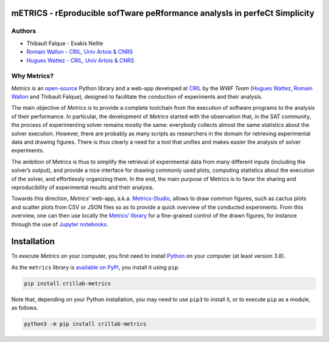 mETRICS - rEproducible sofTware peRformance analysIs in perfeCt Simplicity
==========================================================================

|License| |PyPI - Python Version| |PyPI - Status| |Travis (.org)| |Sonar
Quality Gate| |Sonar Coverage|

Authors
-------

-  Thibault Falque - Exakis Nelite
-  `Romain Wallon - CRIL, Univ Artois &
   CNRS <https://www.cril.univ-artois.fr/~wallon/en>`__
-  `Hugues Wattez - CRIL, Univ Artois &
   CNRS <https://www.cril.univ-artois.fr/~wattez>`__

Why Metrics?
------------

*Metrics* is an `open-source <https://github.com/crillab/metrics>`__
Python library and a web-app developed at `CRIL <http://www.cril.fr>`__
by the *WWF Team* (`Hugues Wattez <http://www.cril.fr/~wattez>`__,
`Romain Wallon <http://www.cril.fr/~wallon/en>`__ and Thibault Falque),
designed to facilitate the conduction of experiments and their analysis.

The main objective of *Metrics* is to provide a complete toolchain from
the execution of software programs to the analysis of their performance.
In particular, the development of *Metrics* started with the observation
that, in the SAT community, the process of experimenting solver remains
mostly the same: everybody collects almost the same statistics about the
solver execution. However, there are probably as many scripts as
researchers in the domain for retrieving experimental data and drawing
figures. There is thus clearly a need for a tool that unifies and makes
easier the analysis of solver experiments.

The ambition of Metrics is thus to simplify the retrieval of
experimental data from many different inputs (including the solver’s
output), and provide a nice interface for drawing commonly used plots,
computing statistics about the execution of the solver, and effortlessly
organizing them. In the end, the main purpose of Metrics is to favor the
sharing and reproducibility of experimental results and their analysis.

Towards this direction, *Metrics*\ ’ web-app, a.k.a.
`Metrics-Studio <http://crillab-metrics.cloud>`__, allows to draw common
figures, such as cactus plots and scatter plots from CSV or JSON files
so as to provide a quick overview of the conducted experiments. From
this overview, one can then use locally the `Metrics\ ’
library <https://pypi.org/project/crillab-metrics/>`__ for a
fine-grained control of the drawn figures, for instance through the use
of `Jupyter notebooks <https://jupyter.org/>`__.

Installation
============

To execute *Metrics* on your computer, you first need to install
`Python <https://www.python.org/downloads/>`__ on your computer (at
least version 3.8).

As the ``metrics`` library is `available on
PyPI <https://pypi.org/project/crillab-metrics/>`__, you install it
using ``pip``.

.. code:: bash

   pip install crillab-metrics

Note that, depending on your Python installation, you may need to use
``pip3`` to install it, or to execute ``pip`` as a module, as follows.

.. code:: bash

   python3 -m pip install crillab-metrics

.. |License| image:: https://img.shields.io/pypi/l/crillab-metrics
   :target: LICENSE.md
.. |PyPI - Python Version| image:: https://img.shields.io/pypi/pyversions/crillab-metrics
.. |PyPI - Status| image:: https://img.shields.io/pypi/status/crillab-metrics
.. |Travis (.org)| image:: https://img.shields.io/travis/crillab/metrics?style=plastic
.. |Sonar Quality Gate| image:: https://img.shields.io/sonar/quality_gate/crillab_metrics?server=https%3A%2F%2Fsonarcloud.io
.. |Sonar Coverage| image:: https://img.shields.io/sonar/coverage/crillab_metrics?server=https%3A%2F%2Fsonarcloud.io
